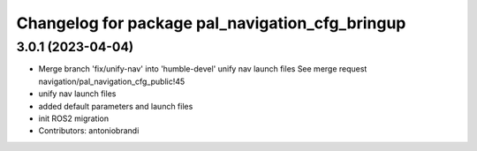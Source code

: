 ^^^^^^^^^^^^^^^^^^^^^^^^^^^^^^^^^^^^^^^^^^^^^^^^
Changelog for package pal_navigation_cfg_bringup
^^^^^^^^^^^^^^^^^^^^^^^^^^^^^^^^^^^^^^^^^^^^^^^^

3.0.1 (2023-04-04)
------------------
* Merge branch 'fix/unify-nav' into 'humble-devel'
  unify nav launch files
  See merge request navigation/pal_navigation_cfg_public!45
* unify nav launch files
* added default parameters and launch files
* init ROS2 migration
* Contributors: antoniobrandi
